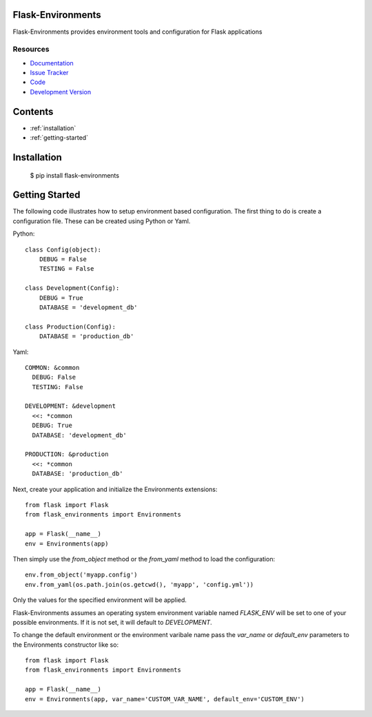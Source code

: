 Flask-Environments
==================

.. module:: flask_environments

Flask-Environments provides environment tools and configuration for Flask applications

Resources
`````````

- `Documentation <http://packages.python.org/Flask-Environments/>`_
- `Issue Tracker <http://github.com/mattupstate/flask-environments/issues>`_
- `Code <http://github.com/mattupstate/flask-environments/>`_
- `Development Version
  <http://github.com/mattupstate/flask-environments/zipball/develop#egg=Flask-Environments-dev>`_


Contents
========
* :ref:`installation`
* :ref:`getting-started`


.. _installation:

Installation
============

    $ pip install flask-environments


.. _getting-started:

Getting Started
===============

The following code illustrates how to setup environment based configuration. The
first thing to do is create a configuration file. These can be created using Python
or Yaml.

Python::

    class Config(object):
        DEBUG = False
        TESTING = False

    class Development(Config):
        DEBUG = True
        DATABASE = 'development_db'

    class Production(Config):
        DATABASE = 'production_db'

Yaml::

    COMMON: &common
      DEBUG: False
      TESTING: False

    DEVELOPMENT: &development
      <<: *common
      DEBUG: True
      DATABASE: 'development_db'

    PRODUCTION: &production
      <<: *common
      DATABASE: 'production_db'

Next, create your application and initialize the Environments extensions::

    from flask import Flask
    from flask_environments import Environments

    app = Flask(__name__)
    env = Environments(app)

Then simply use the `from_object` method or the `from_yaml` method to load
the configuration::

    env.from_object('myapp.config')
    env.from_yaml(os.path.join(os.getcwd(), 'myapp', 'config.yml'))

Only the values for the specified environment will be applied.

Flask-Environments assumes an operating system environment variable named `FLASK_ENV`
will be set to one of your possible environments. If it is not set, it will default
to `DEVELOPMENT`.

To change the default environment or the environment varibale name pass the `var_name`
or `default_env` parameters to the Environments constructor like so::

    from flask import Flask
    from flask_environments import Environments

    app = Flask(__name__)
    env = Environments(app, var_name='CUSTOM_VAR_NAME', default_env='CUSTOM_ENV')
